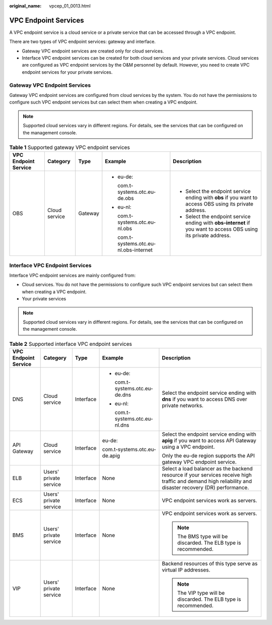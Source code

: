 :original_name: vpcep_01_0013.html

.. _vpcep_01_0013:

VPC Endpoint Services
=====================

A VPC endpoint service is a cloud service or a private service that can be accessed through a VPC endpoint.

There are two types of VPC endpoint services: gateway and interface.

-  Gateway VPC endpoint services are created only for cloud services.
-  Interface VPC endpoint services can be created for both cloud services and your private services. Cloud services are configured as VPC endpoint services by the O&M personnel by default. However, you need to create VPC endpoint services for your private services.

Gateway VPC Endpoint Services
-----------------------------

Gateway VPC endpoint services are configured from cloud services by the system. You do not have the permissions to configure such VPC endpoint services but can select them when creating a VPC endpoint.

.. note::

   Supported cloud services vary in different regions. For details, see the services that can be configured on the management console.

.. table:: **Table 1** Supported gateway VPC endpoint services

   +----------------------+---------------+-------------+-----------------------------------------+------------------------------------------------------------------------------------------------------------------+
   | VPC Endpoint Service | Category      | Type        | Example                                 | Description                                                                                                      |
   +======================+===============+=============+=========================================+==================================================================================================================+
   | OBS                  | Cloud service | Gateway     | -  eu-de:                               | -  Select the endpoint service ending with **obs** if you want to access OBS using its private address.          |
   |                      |               |             |                                         | -  Select the endpoint service ending with **obs-internet** if you want to access OBS using its private address. |
   |                      |               |             |    com.t-systems.otc.eu-de.obs          |                                                                                                                  |
   |                      |               |             |                                         |                                                                                                                  |
   |                      |               |             | -  eu-nl:                               |                                                                                                                  |
   |                      |               |             |                                         |                                                                                                                  |
   |                      |               |             |    com.t-systems.otc.eu-nl.obs          |                                                                                                                  |
   |                      |               |             |                                         |                                                                                                                  |
   |                      |               |             |    com.t-systems.otc.eu-nl.obs-internet |                                                                                                                  |
   +----------------------+---------------+-------------+-----------------------------------------+------------------------------------------------------------------------------------------------------------------+

Interface VPC Endpoint Services
-------------------------------

Interface VPC endpoint services are mainly configured from:

-  Cloud services. You do not have the permissions to configure such VPC endpoint services but can select them when creating a VPC endpoint.
-  Your private services

.. note::

   Supported cloud services vary in different regions. For details, see the services that can be configured on the management console.

.. _vpcep_01_0013__table142624462110:

.. table:: **Table 2** Supported interface VPC endpoint services

   +----------------------+------------------------+-------------+--------------------------------+----------------------------------------------------------------------------------------------------------------------------------------------------------+
   | VPC Endpoint Service | Category               | Type        | Example                        | Description                                                                                                                                              |
   +======================+========================+=============+================================+==========================================================================================================================================================+
   | DNS                  | Cloud service          | Interface   | -  eu-de:                      | Select the endpoint service ending with **dns** if you want to access DNS over private networks.                                                         |
   |                      |                        |             |                                |                                                                                                                                                          |
   |                      |                        |             |    com.t-systems.otc.eu-de.dns |                                                                                                                                                          |
   |                      |                        |             |                                |                                                                                                                                                          |
   |                      |                        |             | -  eu-nl:                      |                                                                                                                                                          |
   |                      |                        |             |                                |                                                                                                                                                          |
   |                      |                        |             |    com.t-systems.otc.eu-nl.dns |                                                                                                                                                          |
   +----------------------+------------------------+-------------+--------------------------------+----------------------------------------------------------------------------------------------------------------------------------------------------------+
   | API Gateway          | Cloud service          | Interface   | eu-de:                         | Select the endpoint service ending with **apig** if you want to access API Gateway using a VPC endpoint.                                                 |
   |                      |                        |             |                                |                                                                                                                                                          |
   |                      |                        |             | com.t-systems.otc.eu-de.apig   | Only the eu-de region supports the API gateway VPC endpoint service.                                                                                     |
   +----------------------+------------------------+-------------+--------------------------------+----------------------------------------------------------------------------------------------------------------------------------------------------------+
   | ELB                  | Users' private service | Interface   | None                           | Select a load balancer as the backend resource if your services receive high traffic and demand high reliability and disaster recovery (DR) performance. |
   +----------------------+------------------------+-------------+--------------------------------+----------------------------------------------------------------------------------------------------------------------------------------------------------+
   | ECS                  | Users' private service | Interface   | None                           | VPC endpoint services work as servers.                                                                                                                   |
   +----------------------+------------------------+-------------+--------------------------------+----------------------------------------------------------------------------------------------------------------------------------------------------------+
   | BMS                  | Users' private service | Interface   | None                           | VPC endpoint services work as servers.                                                                                                                   |
   |                      |                        |             |                                |                                                                                                                                                          |
   |                      |                        |             |                                | .. note::                                                                                                                                                |
   |                      |                        |             |                                |                                                                                                                                                          |
   |                      |                        |             |                                |    The BMS type will be discarded. The ELB type is recommended.                                                                                          |
   +----------------------+------------------------+-------------+--------------------------------+----------------------------------------------------------------------------------------------------------------------------------------------------------+
   | VIP                  | Users' private service | Interface   | None                           | Backend resources of this type serve as virtual IP addresses.                                                                                            |
   |                      |                        |             |                                |                                                                                                                                                          |
   |                      |                        |             |                                | .. note::                                                                                                                                                |
   |                      |                        |             |                                |                                                                                                                                                          |
   |                      |                        |             |                                |    The VIP type will be discarded. The ELB type is recommended.                                                                                          |
   +----------------------+------------------------+-------------+--------------------------------+----------------------------------------------------------------------------------------------------------------------------------------------------------+

